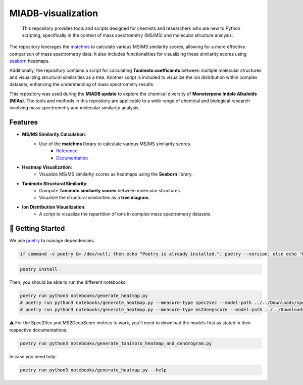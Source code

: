 ===================
MIADB-visualization
===================

    This repository provides tools and scripts designed for chemists and researchers who are new to Python scripting, specifically in the context of mass spectrometry (MS/MS) and molecular structure analysis.

The repository leverages the `matchms <https://matchms.readthedocs.io/en/latest/>`_ to calculate various MS/MS similarity scores, allowing for a more effective comparison of mass spectrometry data.
It also includes functionalities for visualizing these similarity scores using `seaborn <https://github.com/mwaskom/seaborn>`_ heatmaps. 

Additionally, the repository contains a script for calculating **Tanimoto coefficients** between multiple molecular structures and visualizing structural similarities as a tree.
Another script is included to visualize the ion distribution within complex datasets, enhancing the understanding of mass spectrometry results.

This repository was used during the **MIADB update** to explore the chemical diversity of **Monoterpene Indole Alkaloids (MIAs)**.
The tools and methods in this repository are applicable to a wide range of chemical and biological research involving mass spectrometry and molecular similarity analysis.

Features
--------

* **MS/MS Similarity Calculation**:
    * Use of the **matchms** library to calculate various MS/MS similarity scores.
        * `Reference <https://doi.org/10.21105/joss.02411>`_
        * `Documentation <https://matchms.readthedocs.io/en/latest/>`_

* **Heatmap Visualization**: 
    * Visualize MS/MS similarity scores as heatmaps using the **Seaborn** library.

* **Tanimoto Structural Similarity**:
    * Compute **Tanimoto similarity scores** between molecular structures.
    * Visualize the structural similarities as a **tree diagram**.

* **Ion Distribution Visualization**:
    * A script to visualize the repartition of ions in complex mass spectrometry datasets.


💪 Getting Started
------------------

We use `poetry <https://python-poetry.org/>`_ to manage dependencies.

.. code-block:: sh

    if command -v poetry &> /dev/null; then echo "Poetry is already installed."; poetry --version; else echo "Poetry is not installed. Installing Poetry..."; curl -sSL https://install.python-poetry.org | python3 -; fi


.. code-block:: sh

    poetry install


Then, you should be able to run the different notebooks:

.. code-block:: sh

    poetry run python3 notebooks/generate_heatmap.py
    # poetry run python3 notebooks/generate_heatmap.py --measure-type spec2vec --model-path ../../Downloads/spec2vec_AllPositive_ratio05_filtered_201101_iter_15.model
    # poetry run python3 notebooks/generate_heatmap.py --measure-type ms2deepscore --model-path ../../Downloads/ms2deepscore_model.pt


⚠️ For the Spec2Vec and MS2DeepScore metrics to work, you'll need to download the models first as stated in their respective documentations.

.. code-block:: sh

    poetry run python3 notebooks/generate_tanimoto_heatmap_and_dendrogram.py


.. code-block:: sh
    poetry run python3 notebooks/generate_pie_chart.py
    poetry run python3 notebooks/generate_pie_chart.py --file-path src/miadbviz/data/ajmalicine-spirooxindoles-corynantheane-spirooxindoles-combined-repartition.xlsx --sheet-name ajmalicine-spiro-corynanthean-s
    poetry run python3 notebooks/generate_pie_chart.py --file-path src/miadbviz/data/corynanthean-spirooxindoles-best-queries-repartition.xlsx --sheet-name corynanthean-spiro-best-queries


In case you need help:

.. code-block:: sh

    poetry run python3 notebooks/generate_heatmap.py --help
